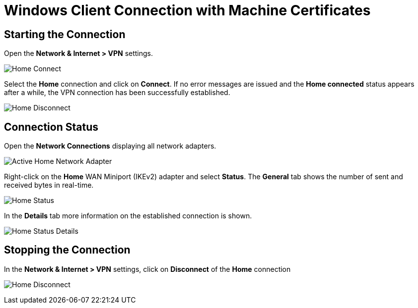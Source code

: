 = Windows Client Connection with Machine Certificates

== Starting the Connection

Open the *Network & Internet > VPN* settings.

image:homeConnection.png[Home Connect]

Select the *Home* connection and click on *Connect*. If no error messages are
issued and the *Home connected* status appears after a while, the VPN connection
has been successfully established.

image:homeDisconnection.png[Home Disconnect]

== Connection Status

Open the *Network Connections* displaying all network adapters.

image:homeNetworkAdapterActive.png[Active Home Network Adapter]

Right-click on the *Home* WAN Miniport (IKEv2) adapter and select *Status*. The
*General* tab shows the number of sent and received bytes in real-time.

image:homeStatus.png[Home Status]

In the *Details* tab more information on the established connection is shown.

image:homeStatusDetails.png[Home Status Details]

== Stopping the Connection

In the *Network & Internet > VPN* settings, click on *Disconnect* of the *Home*
connection

image:homeDisconnection.png[Home Disconnect]
